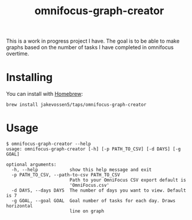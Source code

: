 #+TITLE: omnifocus-graph-creator

This is a work in progress project I have. The goal is to be able to
make graphs based on the number of tasks I have completed in omnifocus
overtime.

* Installing

You can install with [[https://brew.sh/][Homebrew]]:
#+BEGIN_SRC sh:
brew install jakevossen5/taps/omnifocus-graph-creator
#+END_SRC

* Usage

#+BEGIN_SRC sh:
$ omnifocus-graph-creator --help
usage: omnifocus-graph-creator [-h] [-p PATH_TO_CSV] [-d DAYS] [-g GOAL]

optional arguments:
  -h, --help            show this help message and exit
  -p PATH_TO_CSV, --path-to-csv PATH_TO_CSV
                        Path to your OmniFocus CSV export default is
                        'OmniFocus.csv'
  -d DAYS, --days DAYS  The number of days you want to view. Default is 7
  -g GOAL, --goal GOAL  Goal number of tasks for each day. Draws horizontal
                        line on graph
#+END_SRC
